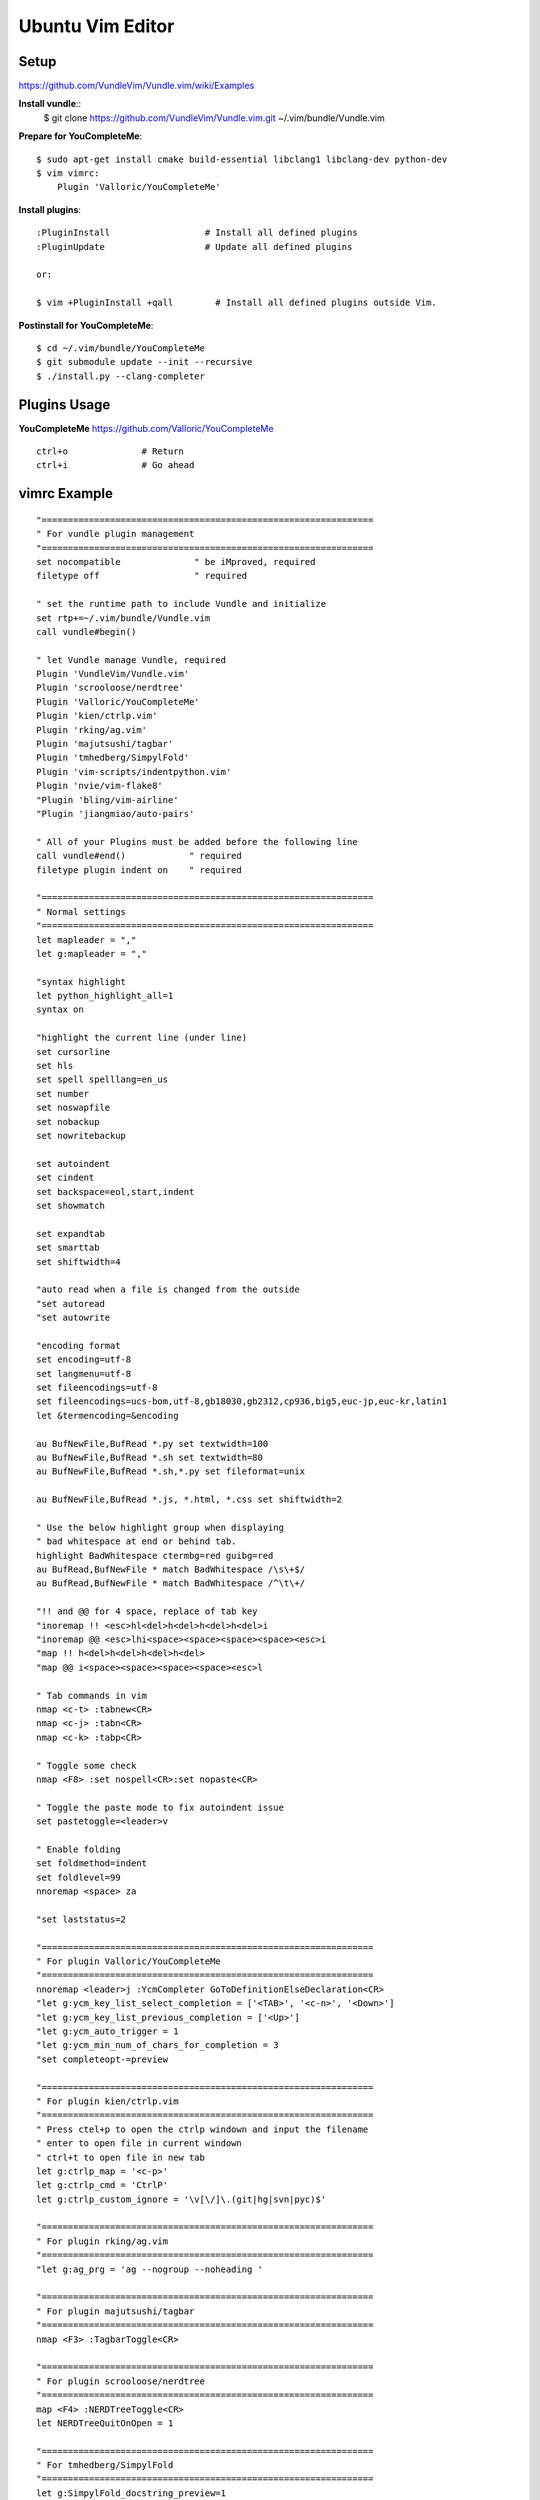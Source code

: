 Ubuntu Vim Editor
=================

Setup
-----
https://github.com/VundleVim/Vundle.vim/wiki/Examples

**Install vundle**::
    $ git clone https://github.com/VundleVim/Vundle.vim.git ~/.vim/bundle/Vundle.vim

**Prepare for YouCompleteMe**::

    $ sudo apt-get install cmake build-essential libclang1 libclang-dev python-dev
    $ vim vimrc:
        Plugin 'Valloric/YouCompleteMe'

**Install plugins**::

    :PluginInstall                  # Install all defined plugins
    :PluginUpdate                   # Update all defined plugins

    or:

    $ vim +PluginInstall +qall        # Install all defined plugins outside Vim.

**Postinstall for YouCompleteMe**::

    $ cd ~/.vim/bundle/YouCompleteMe
    $ git submodule update --init --recursive
    $ ./install.py --clang-completer


Plugins Usage
-------------

**YouCompleteMe**
https://github.com/Valloric/YouCompleteMe

::

    ctrl+o              # Return
    ctrl+i              # Go ahead


vimrc Example
-------------

::

    "===============================================================
    " For vundle plugin management
    "===============================================================
    set nocompatible              " be iMproved, required
    filetype off                  " required

    " set the runtime path to include Vundle and initialize
    set rtp+=~/.vim/bundle/Vundle.vim
    call vundle#begin()

    " let Vundle manage Vundle, required
    Plugin 'VundleVim/Vundle.vim'
    Plugin 'scrooloose/nerdtree'
    Plugin 'Valloric/YouCompleteMe'
    Plugin 'kien/ctrlp.vim'
    Plugin 'rking/ag.vim'
    Plugin 'majutsushi/tagbar'
    Plugin 'tmhedberg/SimpylFold'
    Plugin 'vim-scripts/indentpython.vim'
    Plugin 'nvie/vim-flake8'
    "Plugin 'bling/vim-airline'
    "Plugin 'jiangmiao/auto-pairs'

    " All of your Plugins must be added before the following line
    call vundle#end()            " required
    filetype plugin indent on    " required

    "===============================================================
    " Normal settings
    "===============================================================
    let mapleader = ","
    let g:mapleader = ","

    "syntax highlight
    let python_highlight_all=1
    syntax on

    "highlight the current line (under line)
    set cursorline
    set hls
    set spell spelllang=en_us
    set number
    set noswapfile
    set nobackup
    set nowritebackup

    set autoindent
    set cindent
    set backspace=eol,start,indent
    set showmatch

    set expandtab
    set smarttab
    set shiftwidth=4

    "auto read when a file is changed from the outside
    "set autoread
    "set autowrite

    "encoding format
    set encoding=utf-8
    set langmenu=utf-8
    set fileencodings=utf-8
    set fileencodings=ucs-bom,utf-8,gb18030,gb2312,cp936,big5,euc-jp,euc-kr,latin1
    let &termencoding=&encoding

    au BufNewFile,BufRead *.py set textwidth=100
    au BufNewFile,BufRead *.sh set textwidth=80
    au BufNewFile,BufRead *.sh,*.py set fileformat=unix

    au BufNewFile,BufRead *.js, *.html, *.css set shiftwidth=2

    " Use the below highlight group when displaying
    " bad whitespace at end or behind tab.
    highlight BadWhitespace ctermbg=red guibg=red
    au BufRead,BufNewFile * match BadWhitespace /\s\+$/
    au BufRead,BufNewFile * match BadWhitespace /^\t\+/

    "!! and @@ for 4 space, replace of tab key
    "inoremap !! <esc>hl<del>h<del>h<del>h<del>i
    "inoremap @@ <esc>lhi<space><space><space><space><esc>i
    "map !! h<del>h<del>h<del>h<del>
    "map @@ i<space><space><space><space><esc>l

    " Tab commands in vim
    nmap <c-t> :tabnew<CR>
    nmap <c-j> :tabn<CR>
    nmap <c-k> :tabp<CR>

    " Toggle some check
    nmap <F8> :set nospell<CR>:set nopaste<CR>

    " Toggle the paste mode to fix autoindent issue
    set pastetoggle=<leader>v

    " Enable folding
    set foldmethod=indent
    set foldlevel=99
    nnoremap <space> za

    "set laststatus=2

    "===============================================================
    " For plugin Valloric/YouCompleteMe
    "===============================================================
    nnoremap <leader>j :YcmCompleter GoToDefinitionElseDeclaration<CR>
    "let g:ycm_key_list_select_completion = ['<TAB>', '<c-n>', '<Down>']
    "let g:ycm_key_list_previous_completion = ['<Up>']
    "let g:ycm_auto_trigger = 1
    "let g:ycm_min_num_of_chars_for_completion = 3
    "set completeopt-=preview

    "===============================================================
    " For plugin kien/ctrlp.vim
    "===============================================================
    " Press ctel+p to open the ctrlp windown and input the filename
    " enter to open file in current windown
    " ctrl+t to open file in new tab
    let g:ctrlp_map = '<c-p>'
    let g:ctrlp_cmd = 'CtrlP'
    let g:ctrlp_custom_ignore = '\v[\/]\.(git|hg|svn|pyc)$'

    "===============================================================
    " For plugin rking/ag.vim
    "===============================================================
    "let g:ag_prg = 'ag --nogroup --noheading '

    "===============================================================
    " For plugin majutsushi/tagbar
    "===============================================================
    nmap <F3> :TagbarToggle<CR>

    "===============================================================
    " For plugin scrooloose/nerdtree
    "===============================================================
    map <F4> :NERDTreeToggle<CR>
    let NERDTreeQuitOnOpen = 1

    "===============================================================
    " For tmhedberg/SimpylFold
    "===============================================================
    let g:SimpylFold_docstring_preview=1


